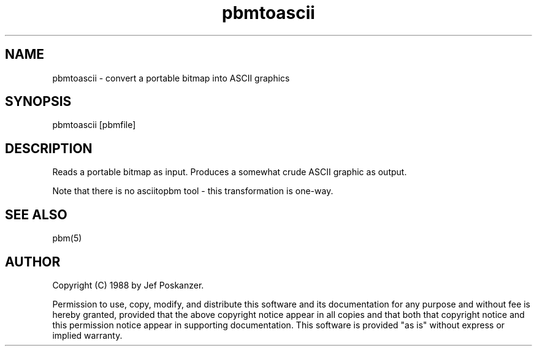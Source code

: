 .TH pbmtoascii 1 "31 August 1988"
.SH NAME
pbmtoascii - convert a portable bitmap into ASCII graphics
.SH SYNOPSIS
pbmtoascii [pbmfile]
.SH DESCRIPTION
Reads a portable bitmap as input.
Produces a somewhat crude ASCII graphic as output.
.PP
Note that there is no asciitopbm tool - this transformation is one-way.
.SH "SEE ALSO"
pbm(5)
.SH AUTHOR
Copyright (C) 1988 by Jef Poskanzer.

Permission to use, copy, modify, and distribute this software and its
documentation for any purpose and without fee is hereby granted, provided
that the above copyright notice appear in all copies and that both that
copyright notice and this permission notice appear in supporting
documentation.  This software is provided "as is" without express or
implied warranty.
